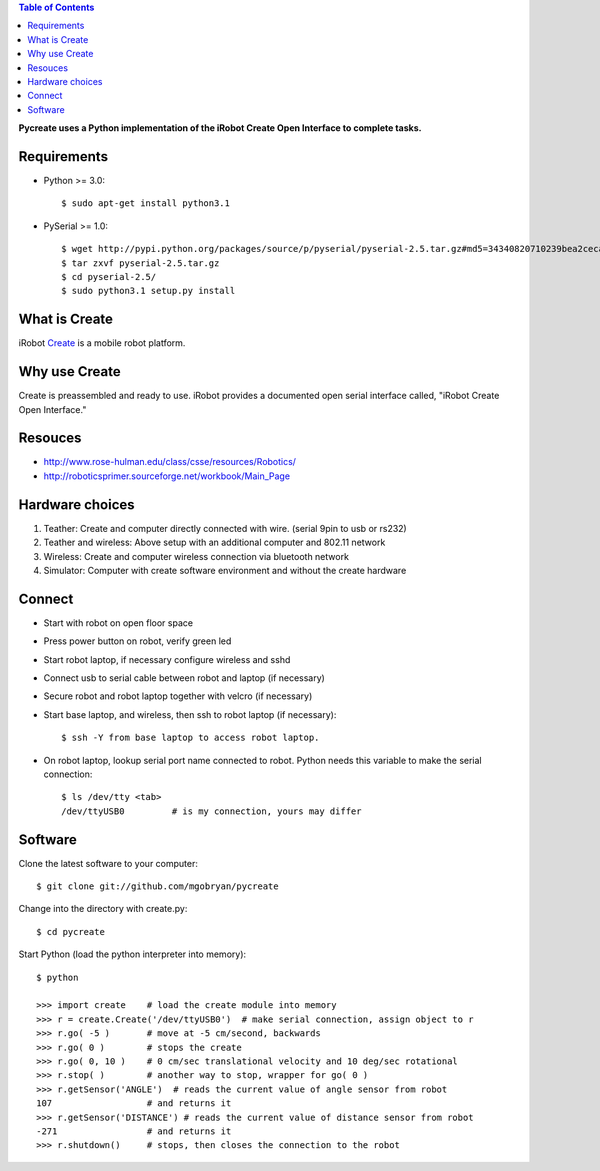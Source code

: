 .. contents:: Table of Contents

**Pycreate uses a Python implementation of the iRobot Create Open Interface to complete tasks.**

Requirements
============
* Python >= 3.0::

    $ sudo apt-get install python3.1

* PySerial >= 1.0::
    
    $ wget http://pypi.python.org/packages/source/p/pyserial/pyserial-2.5.tar.gz#md5=34340820710239bea2ceca7f43ef8cab
    $ tar zxvf pyserial-2.5.tar.gz
    $ cd pyserial-2.5/
    $ sudo python3.1 setup.py install

What is Create
==============
iRobot `Create <http://www.irobot.com/create/>`_ is a mobile robot platform.

Why use Create
==============
Create is preassembled and ready to use.  iRobot provides a documented open serial interface called, "iRobot Create Open Interface."

Resouces
========
* http://www.rose-hulman.edu/class/csse/resources/Robotics/
* http://roboticsprimer.sourceforge.net/workbook/Main_Page

Hardware choices
================
#. Teather: Create and computer directly connected with wire. (serial 9pin to usb or rs232) 
#. Teather and wireless: Above setup with an additional computer and 802.11 network
#. Wireless: Create and computer wireless connection via bluetooth network
#. Simulator: Computer with create software environment and without the create hardware

Connect
=======
* Start with robot on open floor space
* Press power button on robot, verify green led
* Start robot laptop, if necessary configure wireless and sshd
* Connect usb to serial cable between robot and laptop (if necessary)
* Secure robot and robot laptop together with velcro (if necessary)
* Start base laptop, and wireless, then ssh to robot laptop (if necessary)::

    $ ssh -Y from base laptop to access robot laptop.

* On robot laptop, lookup serial port name connected to robot.  Python needs this variable to make the serial connection::

    $ ls /dev/tty <tab>
    /dev/ttyUSB0         # is my connection, yours may differ

Software
========
Clone the latest software to your computer::

    $ git clone git://github.com/mgobryan/pycreate

Change into the directory with create.py::

    $ cd pycreate

Start Python (load the python interpreter into memory)::    

    $ python

    >>> import create    # load the create module into memory
    >>> r = create.Create('/dev/ttyUSB0')  # make serial connection, assign object to r
    >>> r.go( -5 )       # move at -5 cm/second, backwards
    >>> r.go( 0 )        # stops the create
    >>> r.go( 0, 10 )    # 0 cm/sec translational velocity and 10 deg/sec rotational
    >>> r.stop( )        # another way to stop, wrapper for go( 0 )
    >>> r.getSensor('ANGLE')  # reads the current value of angle sensor from robot
    107                  # and returns it
    >>> r.getSensor('DISTANCE') # reads the current value of distance sensor from robot
    -271                 # and returns it
    >>> r.shutdown()     # stops, then closes the connection to the robot
